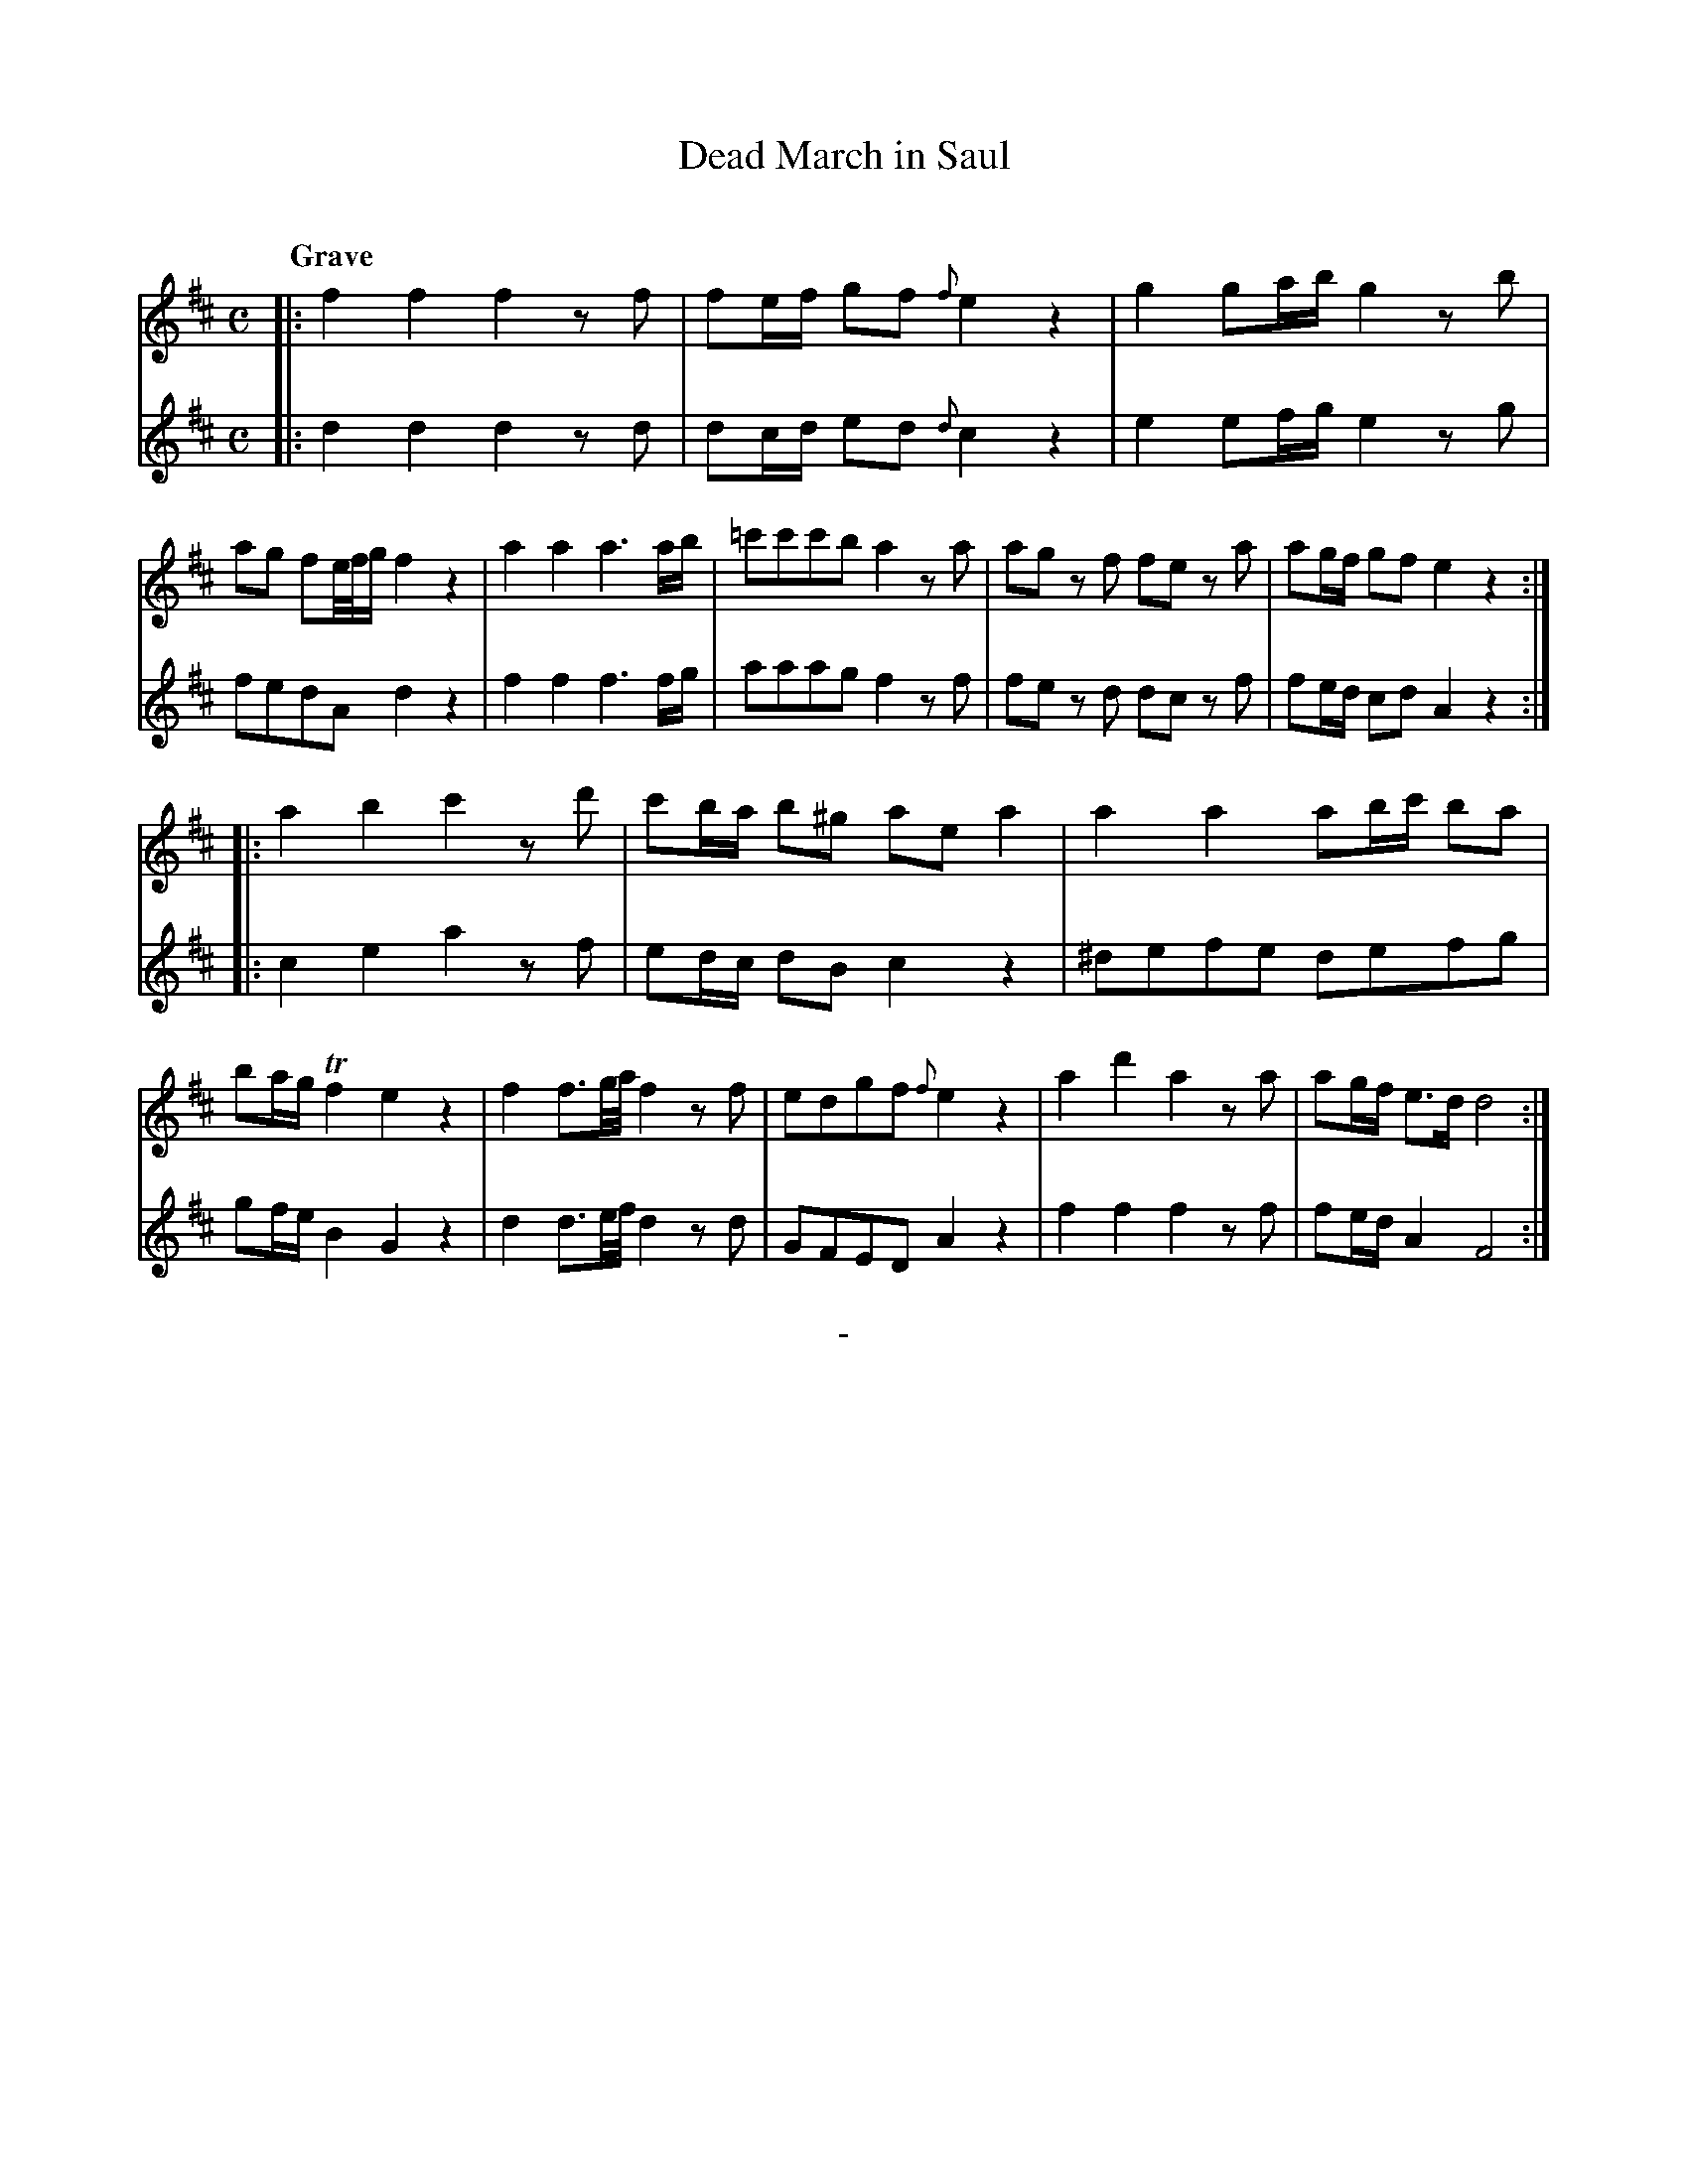 X: 10391
T: Dead March in Saul
C:
Q: "Grave"
B: "Man of Feeling", Gaetano Brandi, ed. v.1 p.39
F: http://archive.org/details/manoffeelingorge00rugg
Z: 2012 John Chambers <jc:trillian.mit.edu>
M: C
L: 1/8
K: D
%%graceslurs 0
% - - - - - - - - - - - - - - - - - - - - - - - - -
% Voice 1 has 4/8-bar staff/line lengths:
V: 1
|:\
f2f2 f2zf | fe/f/ gf {f}e2z2 | g2ga/b/ g2zb | ag fe//f//g/ f2z2 |\
a2a2 a3a/b/ | =c'c'c'b a2za | ag zf fe za | ag/f/ gf e2 z2 :|
|:\
a2b2 c'2zd' | c'b/a/ b^g aea2 | a2a2 ab/c'/ ba | ba/g/ Tf2 e2z2 |\
f2f>g/a// f2zf | edgf {f}e2z2 | a2d'2 a2za | ag/f/ e>d d4 :|
% - - - - - - - - - - - - - - - - - - - - - - - - -
% Voice 2 preserves the original staff/line breaks:
V: 2
|: d2d2 d2zd | dc/d/ ed {d}c2z2 | e2ef/g/ e2zg | fedA d2z2 | f2f2 f3f/g/ |
aaag f2zf | fe zd dc zf | fe/d/ cd A2 z2 :||: c2e2 a2 zf | ed/c/ dB c2z2 |
^defe defg | gf/e/ B2 G2z2 | d2d>e/f// d2zd | GFED A2z2 | f2f2 f2zf | fe/d/ A2 F4 :|
%
%%center -
